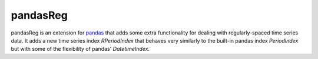 pandasReg
---------

pandasReg is an extension for `pandas <http://pandas.pydata.org/>`_ that adds some extra functionality for dealing with regularly-spaced time series data. It adds a new time series index `RPeriodIndex` that behaves very similarly to the built-in pandas index `PeriodIndex` but with some of the flexibility of pandas' `DatetimeIndex`.